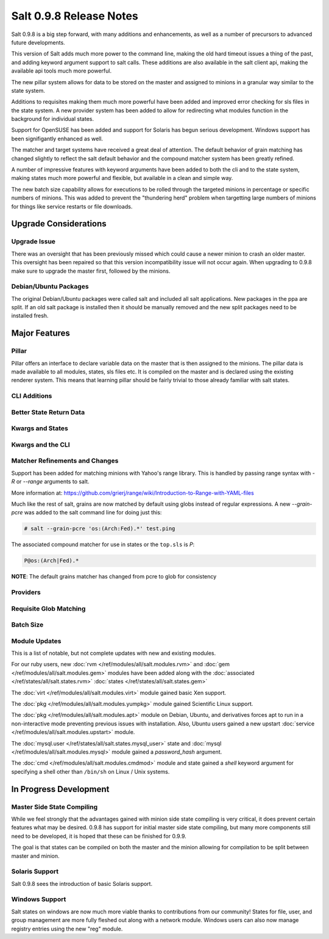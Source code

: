 ========================
Salt 0.9.8 Release Notes
========================

Salt 0.9.8 is a big step forward, with many additions and enhancements, as
well as a number of precursors to advanced future developments.

This version of Salt adds much more power to the command line, making the
old hard timeout issues a thing of the past, and adding keyword argument
support to salt calls. These additions are also available in the salt client
api, making the available api tools much more powerful.

The new pillar system allows for data to be stored on the master and
assigned to minions in a granular way similar to the state system.

Additions to requisites making them much more powerful have been added and
improved error checking for sls files in the state system. A new provider
system has been added to allow for redirecting what modules function in
the background for individual states.

Support for OpenSUSE has been added and support for Solaris has begun
serious development. Windows support has been signifigantly enhanced as well.

The matcher and target systems have received a great deal of attention. The
default behavior of grain matching has changed slightly to reflect the salt
default behavior and the compound matcher system has been greatly refined.

A number of impressive features with keyword arguments have been added to both
the cli and to the state system, making states much more powerful and flexible,
but available in a clean and simple way.

The new batch size capability allows for executions to be rolled through the
targeted minions in percentage or specific numbers of minions. This was added
to prevent the "thundering herd" problem when targetting large numbers of
minions for things like service restarts or file downloads.

Upgrade Considerations
======================

Upgrade Issue
-------------

There was an oversight that has been previously missed which could cause a
newer minion to crash an older master. This oversight has been repaired so
that this version incompatibility issue will not occur again. When upgrading
to 0.9.8 make sure to upgrade the master first, followed by the minions.

Debian/Ubuntu Packages
----------------------

The original Debian/Ubuntu packages were called salt and included all salt
applications. New packages in the ppa are split. If an old salt package is
installed then it should be manually removed and the new split packages
need to be installed fresh.


Major Features
==============

Pillar
------

Pillar offers an interface to declare variable data on the master that is then
assigned to the minions. The pillar data is made available to all modules,
states, sls files etc. It is compiled on the master and is declared using the
existing renderer system. This means that learning pillar should be fairly
trivial to those already familiar with salt states.

CLI Additions
-------------

Better State Return Data
------------------------

Kwargs and States
-----------------

Kwargs and the CLI
------------------

Matcher Refinements and Changes
-------------------------------

Support has been added for matching minions with Yahoo's range library. This
is handled by passing range syntax with *-R* or *--range* arguments to salt.

More information at:
https://github.com/grierj/range/wiki/Introduction-to-Range-with-YAML-files

Much like the rest of salt, grains are now matched by default using globs
instead of regular expressions. A new *--grain-pcre* was added to the salt
command line for doing just this:

.. code-block:: sh

  # salt --grain-pcre 'os:(Arch:Fed).*' test.ping

The associated compound matcher for use in states or the ``top.sls`` is *P*:


.. code-block:: sh

  P@os:(Arch|Fed).*

**NOTE**: The default grains matcher has changed from pcre to glob for consistency

Providers
---------

Requisite Glob Matching
-----------------------

Batch Size
----------


Module Updates
---------------

This is a list of notable, but not complete updates with new and existing
modules.

For our ruby users, new :doc:`rvm </ref/modules/all/salt.modules.rvm>` and :doc:`gem </ref/modules/all/salt.modules.gem>` modules have been added along with
the :doc:`associated </ref/states/all/salt.states.rvm>` :doc:`states </ref/states/all/salt.states.gem>`


The :doc:`virt </ref/modules/all/salt.modules.virt>` module gained basic Xen support.

The :doc:`pkg </ref/modules/all/salt.modules.yumpkg>` module gained Scientific Linux support.

The :doc:`pkg </ref/modules/all/salt.modules.apt>` module on Debian, Ubuntu, and derivatives
forces apt to run in a non-interactive mode preventing previous issues with installation. Also,
Ubuntu users gained a new upstart :doc:`service </ref/modules/all/salt.modules.upstart>` module.

The :doc:`mysql.user </ref/states/all/salt.states.mysql_user>` state and :doc:`mysql </ref/modules/all/salt.modules.mysql>` module gained a *password_hash* argument.

The :doc:`cmd </ref/modules/all/salt.modules.cmdmod>` module and state gained a *shell* keyword argument for specifying
a shell other than ``/bin/sh`` on Linux / Unix systems.


In Progress Development
=======================

Master Side State Compiling
---------------------------

While we feel strongly that the advantages gained with minion side state
compiling is very critical, it does prevent certain features what may be
desired. 0.9.8 has support for initial master side state compiling, but many
more components still need to be developed, it is hoped that these can be
finished for 0.9.9.

The goal is that states can be compiled on both the master and the minion
allowing for compilation to be split between master and minion.


Solaris Support
--------------------

Salt 0.9.8 sees the introduction of basic Solaris support.


Windows Support
--------------------

Salt states on windows are now much more viable thanks to contributions from
our community! States for file, user, and group management are more fully
fleshed out along with a network module. Windows users can also now manage
registry entries using the new "reg" module.
